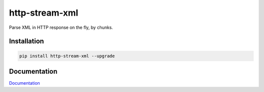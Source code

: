 http-stream-xml
===============

|made_with_python| |build_status| |pypi_version| |pypi_license| |readthedocs|

Parse XML in HTTP response on the fly, by chunks.

Installation
------------

.. code-block:: bash

    pip install http-stream-xml --upgrade

Documentation
-------------
`Documentation <https://http-stream-xml.sorokin.engineer/en/latest/>`_

.. |build_status| image:: https://travis-ci.org/masterandrey/bombard.png
    :target: https://travis-ci.org/andgineer/http-stream-xml
    :alt: Latest release

.. |pypi_version| image:: https://img.shields.io/pypi/v/http-stream-xml.svg?style=flat-square
    :target: https://pypi.org/p/http-stream-xml
    :alt: Latest release

.. |pypi_license| image:: https://img.shields.io/pypi/l/http-stream-xml.svg?style=flat-square
    :target: https://pypi.python.org/pypi/http-stream-xml
    :alt: MIT license

.. |readthedocs| image:: https://readthedocs.org/projects/http-stream-xml/badge/?version=latest
    :target: https://bombard.readthedocs.io/en/latest/?badge=latest
    :alt: Documentation Status

.. |made_with_python| image:: https://img.shields.io/badge/Made%20with-Python-1f425f.svg
    :target: https://www.python.org/
    :alt: Made with Python
